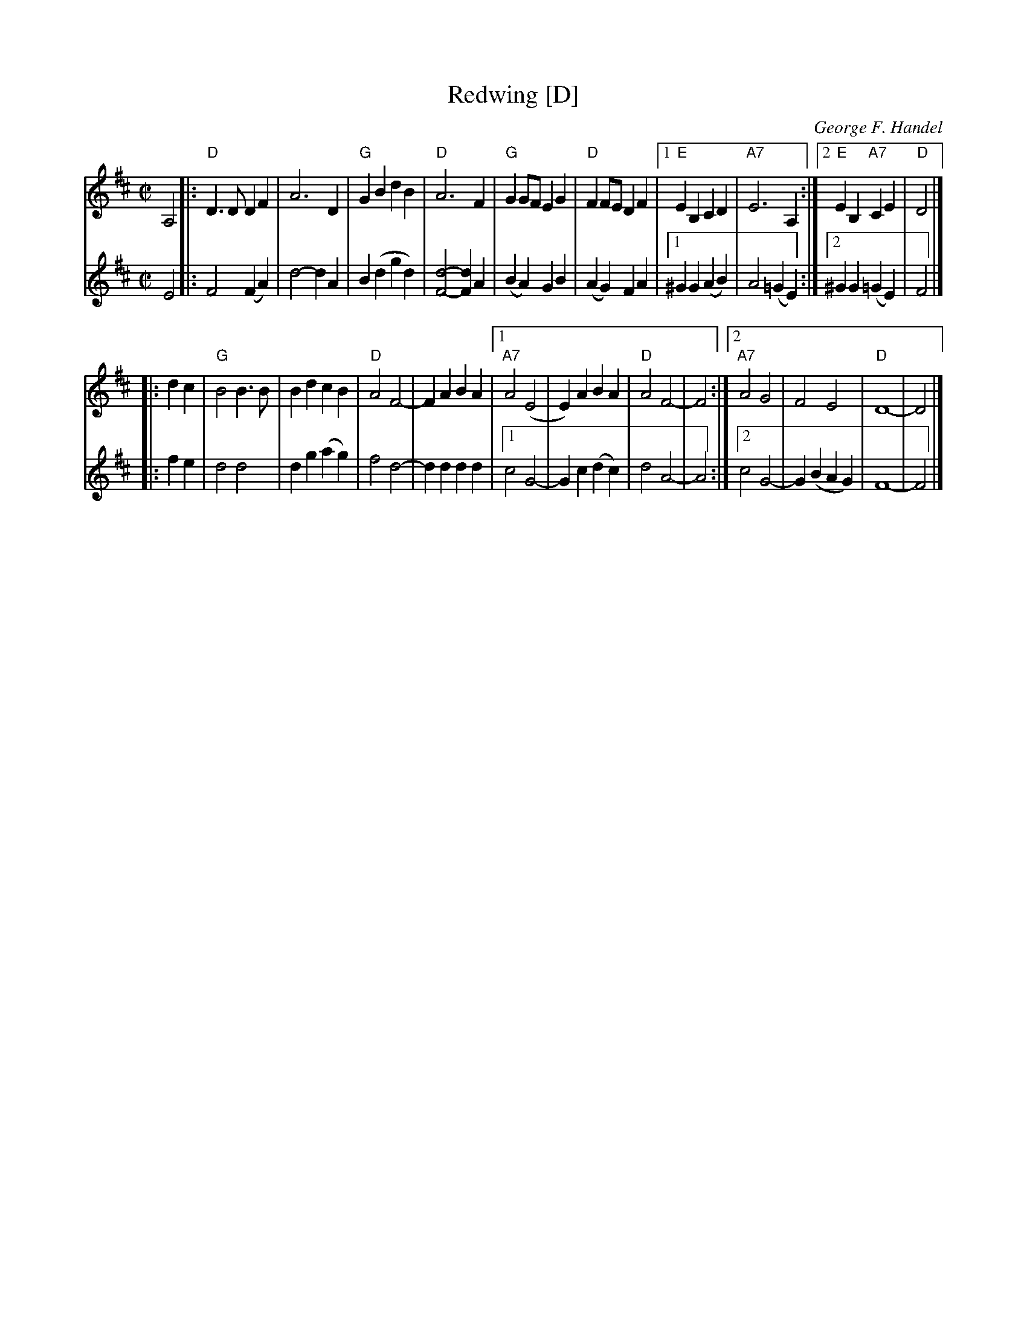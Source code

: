 X: 1
T: Redwing [D]
C: George F. Handel
N: RJ	S-R	D	square
Z: Transcribed to abc by Mary Lou Knack
R: polka, square
M: C|
L: 1/8
K: D
V: 1 staves=2
A,4 |:\
"D"D3D D2F2 | A6 D2 | "G"G2B2 d2B2 | "D"A6 F2 |\
"G"G2GF E2G2 | "D"F2FE D2F2 |\
[1 "E"E2B,2 C2D2 | "A7"E6 A,2 :|[2 "E"E2B,2 "A7"C2E2 | "D"D4 |] 
|: d2c2 |\
"G"B4 B3B | B2d2 c2B2 | "D"A4 F4- | F2A2 B2A2 |\
[1 "A7"A4 (E4 | E2) A2 B2A2 | "D"A4 F4- | F4 :|\
[2 "A7"A4 G4 | F4 E4 | "D"D8- | D4 |] 
% = = = = = = = = = =
V: 2
E4 |:\
F4 (F2A2) | d4- d2A2 | B2(d2 g2d2) | [F4-d4-] [F2d2]A2 | (B2A2) G2B2 | (A2G2) F2A2 |\
[1 ^G2G2 (A2B2) | A4 (=G2E2) :|[2 ^G2G2 (=G2E2) | F4 |] 
|: f2e2 |\
   d4 d4 | d2g2 (a2g2) | f4 d4- | d2d2 d2d2 |\
[1 c4 G4-| G2c2 (d2c2) | d4 A4- | A4 :|\
[2 c4 G4-| G2(B2 A2G2) | F8-    | F4 |] 

